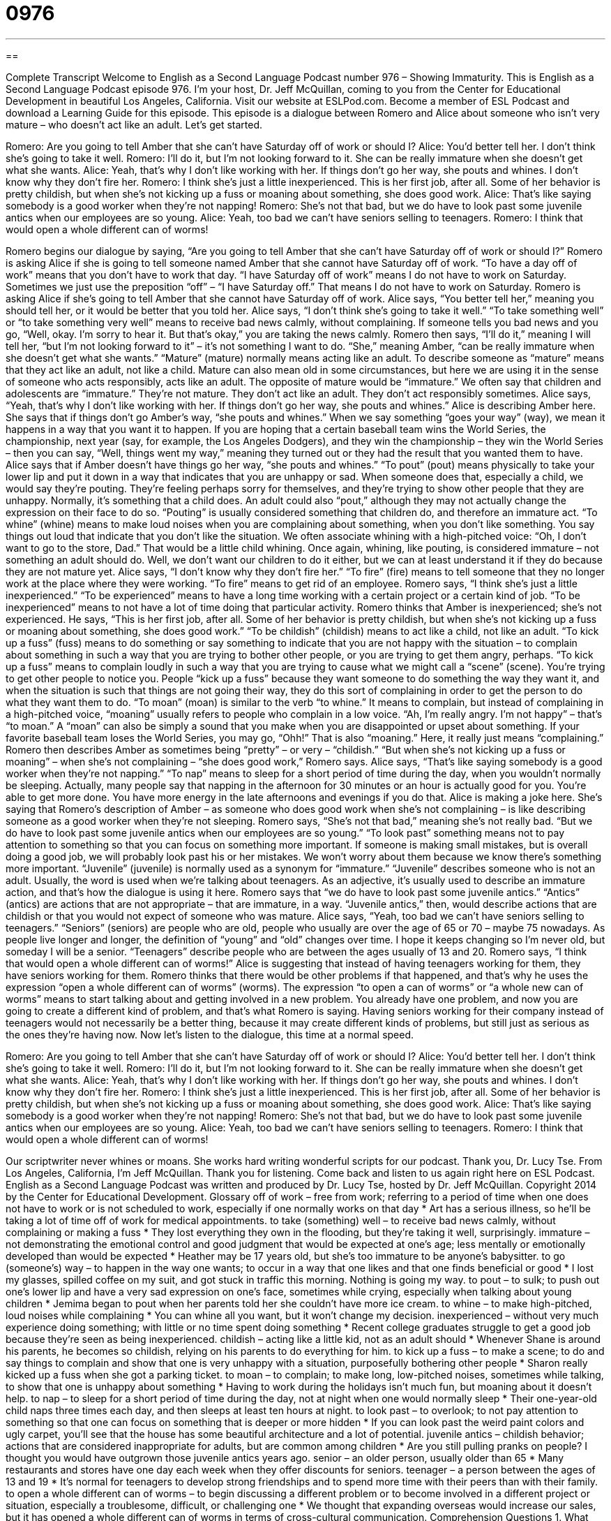 = 0976
:toc: left
:toclevels: 3
:sectnums:
:stylesheet: ../../../myAdocCss.css

'''

== 

Complete Transcript
Welcome to English as a Second Language Podcast number 976 – Showing Immaturity.
This is English as a Second Language Podcast episode 976. I’m your host, Dr. Jeff McQuillan, coming to you from the Center for Educational Development in beautiful Los Angeles, California.
Visit our website at ESLPod.com. Become a member of ESL Podcast and download a Learning Guide for this episode. This episode is a dialogue between Romero and Alice about someone who isn’t very mature – who doesn’t act like an adult. Let’s get started.
[start of dialogue]
Romero: Are you going to tell Amber that she can’t have Saturday off of work or should I?
Alice: You’d better tell her. I don’t think she’s going to take it well.
Romero: I’ll do it, but I’m not looking forward to it. She can be really immature when she doesn’t get what she wants.
Alice: Yeah, that’s why I don’t like working with her. If things don’t go her way, she pouts and whines. I don’t know why they don’t fire her.
Romero: I think she’s just a little inexperienced. This is her first job, after all. Some of her behavior is pretty childish, but when she’s not kicking up a fuss or moaning about something, she does good work.
Alice: That’s like saying somebody is a good worker when they’re not napping!
Romero: She’s not that bad, but we do have to look past some juvenile antics when our employees are so young.
Alice: Yeah, too bad we can’t have seniors selling to teenagers.
Romero: I think that would open a whole different can of worms!
[end of dialogue]
Romero begins our dialogue by saying, “Are you going to tell Amber that she can’t have Saturday off of work or should I?” Romero is asking Alice if she is going to tell someone named Amber that she cannot have Saturday off of work. “To have a day off of work” means that you don’t have to work that day. “I have Saturday off of work” means I do not have to work on Saturday. Sometimes we just use the preposition “off” – “I have Saturday off.” That means I do not have to work on Saturday. Romero is asking Alice if she’s going to tell Amber that she cannot have Saturday off of work.
Alice says, “You better tell her,” meaning you should tell her, or it would be better that you told her. Alice says, “I don’t think she’s going to take it well.” “To take something well” or “to take something very well” means to receive bad news calmly, without complaining. If someone tells you bad news and you go, “Well, okay. I’m sorry to hear it. But that’s okay,” you are taking the news calmly. Romero then says, “I’ll do it,” meaning I will tell her, “but I’m not looking forward to it” – it’s not something I want to do. “She,” meaning Amber, “can be really immature when she doesn’t get what she wants.”
“Mature” (mature) normally means acting like an adult. To describe someone as “mature” means that they act like an adult, not like a child. Mature can also mean old in some circumstances, but here we are using it in the sense of someone who acts responsibly, acts like an adult. The opposite of mature would be “immature.” We often say that children and adolescents are “immature.” They’re not mature. They don’t act like an adult. They don’t act responsibly sometimes.
Alice says, “Yeah, that’s why I don’t like working with her. If things don’t go her way, she pouts and whines.” Alice is describing Amber here. She says that if things don’t go Amber’s way, “she pouts and whines.” When we say something “goes your way” (way), we mean it happens in a way that you want it to happen. If you are hoping that a certain baseball team wins the World Series, the championship, next year (say, for example, the Los Angeles Dodgers), and they win the championship – they win the World Series – then you can say, “Well, things went my way,” meaning they turned out or they had the result that you wanted them to have.
Alice says that if Amber doesn’t have things go her way, “she pouts and whines.” “To pout” (pout) means physically to take your lower lip and put it down in a way that indicates that you are unhappy or sad. When someone does that, especially a child, we would say they’re pouting. They’re feeling perhaps sorry for themselves, and they’re trying to show other people that they are unhappy. Normally, it’s something that a child does. An adult could also “pout,” although they may not actually change the expression on their face to do so. “Pouting” is usually considered something that children do, and therefore an immature act.
“To whine” (whine) means to make loud noises when you are complaining about something, when you don’t like something. You say things out loud that indicate that you don’t like the situation. We often associate whining with a high-pitched voice: “Oh, I don’t want to go to the store, Dad.” That would be a little child whining. Once again, whining, like pouting, is considered immature – not something an adult should do. Well, we don’t want our children to do it either, but we can at least understand it if they do because they are not mature yet.
Alice says, “I don’t know why they don’t fire her.” “To fire” (fire) means to tell someone that they no longer work at the place where they were working. “To fire” means to get rid of an employee. Romero says, “I think she’s just a little inexperienced.” “To be experienced” means to have a long time working with a certain project or a certain kind of job. “To be inexperienced” means to not have a lot of time doing that particular activity. Romero thinks that Amber is inexperienced; she’s not experienced.
He says, “This is her first job, after all. Some of her behavior is pretty childish, but when she’s not kicking up a fuss or moaning about something, she does good work.” “To be childish” (childish) means to act like a child, not like an adult. “To kick up a fuss” (fuss) means to do something or say something to indicate that you are not happy with the situation – to complain about something in such a way that you are trying to bother other people, or you are trying to get them angry, perhaps.
“To kick up a fuss” means to complain loudly in such a way that you are trying to cause what we might call a “scene” (scene). You’re trying to get other people to notice you. People “kick up a fuss” because they want someone to do something the way they want it, and when the situation is such that things are not going their way, they do this sort of complaining in order to get the person to do what they want them to do.
“To moan” (moan) is similar to the verb “to whine.” It means to complain, but instead of complaining in a high-pitched voice, “moaning” usually refers to people who complain in a low voice. “Ah, I’m really angry. I’m not happy” – that’s “to moan.” A “moan” can also be simply a sound that you make when you are disappointed or upset about something. If your favorite baseball team loses the World Series, you may go, “Ohh!” That is also “moaning.” Here, it really just means “complaining.” Romero then describes Amber as sometimes being “pretty” – or very – “childish.” “But when she’s not kicking up a fuss or moaning” – when she’s not complaining – “she does good work,” Romero says.
Alice says, “That’s like saying somebody is a good worker when they’re not napping.” “To nap” means to sleep for a short period of time during the day, when you wouldn’t normally be sleeping. Actually, many people say that napping in the afternoon for 30 minutes or an hour is actually good for you. You’re able to get more done. You have more energy in the late afternoons and evenings if you do that. Alice is making a joke here. She’s saying that Romero’s description of Amber – as someone who does good work when she’s not complaining – is like describing someone as a good worker when they’re not sleeping.
Romero says, “She’s not that bad,” meaning she’s not really bad. “But we do have to look past some juvenile antics when our employees are so young.” “To look past” something means not to pay attention to something so that you can focus on something more important. If someone is making small mistakes, but is overall doing a good job, we will probably look past his or her mistakes. We won’t worry about them because we know there’s something more important.
“Juvenile” (juvenile) is normally used as a synonym for “immature.” “Juvenile” describes someone who is not an adult. Usually, the word is used when we’re talking about teenagers. As an adjective, it’s usually used to describe an immature action, and that’s how the dialogue is using it here. Romero says that “we do have to look past some juvenile antics.” “Antics” (antics) are actions that are not appropriate – that are immature, in a way. “Juvenile antics,” then, would describe actions that are childish or that you would not expect of someone who was mature.
Alice says, “Yeah, too bad we can’t have seniors selling to teenagers.” “Seniors” (seniors) are people who are old, people who usually are over the age of 65 or 70 – maybe 75 nowadays. As people live longer and longer, the definition of “young” and “old” changes over time. I hope it keeps changing so I’m never old, but someday I will be a senior. “Teenagers” describe people who are between the ages usually of 13 and 20.
Romero says, “I think that would open a whole different can of worms!” Alice is suggesting that instead of having teenagers working for them, they have seniors working for them. Romero thinks that there would be other problems if that happened, and that’s why he uses the expression “open a whole different can of worms” (worms). The expression “to open a can of worms” or “a whole new can of worms” means to start talking about and getting involved in a new problem. You already have one problem, and now you are going to create a different kind of problem, and that’s what Romero is saying.
Having seniors working for their company instead of teenagers would not necessarily be a better thing, because it may create different kinds of problems, but still just as serious as the ones they’re having now.
Now let’s listen to the dialogue, this time at a normal speed.
[start of dialogue]
Romero: Are you going to tell Amber that she can’t have Saturday off of work or should I?
Alice: You’d better tell her. I don’t think she’s going to take it well.
Romero: I’ll do it, but I’m not looking forward to it. She can be really immature when she doesn’t get what she wants.
Alice: Yeah, that’s why I don’t like working with her. If things don’t go her way, she pouts and whines. I don’t know why they don’t fire her.
Romero: I think she’s just a little inexperienced. This is her first job, after all. Some of her behavior is pretty childish, but when she’s not kicking up a fuss or moaning about something, she does good work.
Alice: That’s like saying somebody is a good worker when they’re not napping!
Romero: She’s not that bad, but we do have to look past some juvenile antics when our employees are so young.
Alice: Yeah, too bad we can’t have seniors selling to teenagers.
Romero: I think that would open a whole different can of worms!
[end of dialogue]
Our scriptwriter never whines or moans. She works hard writing wonderful scripts for our podcast. Thank you, Dr. Lucy Tse.
From Los Angeles, California, I’m Jeff McQuillan. Thank you for listening. Come back and listen to us again right here on ESL Podcast.
English as a Second Language Podcast was written and produced by Dr. Lucy Tse, hosted by Dr. Jeff McQuillan. Copyright 2014 by the Center for Educational Development.
Glossary
off of work – free from work; referring to a period of time when one does not have to work or is not scheduled to work, especially if one normally works on that day
* Art has a serious illness, so he’ll be taking a lot of time off of work for medical appointments.
to take (something) well – to receive bad news calmly, without complaining or making a fuss
* They lost everything they own in the flooding, but they’re taking it well, surprisingly.
immature – not demonstrating the emotional control and good judgment that would be expected at one’s age; less mentally or emotionally developed than would be expected
* Heather may be 17 years old, but she’s too immature to be anyone’s babysitter.
to go (someone’s) way – to happen in the way one wants; to occur in a way that one likes and that one finds beneficial or good
* I lost my glasses, spilled coffee on my suit, and got stuck in traffic this morning. Nothing is going my way.
to pout – to sulk; to push out one’s lower lip and have a very sad expression on one’s face, sometimes while crying, especially when talking about young children
* Jemima began to pout when her parents told her she couldn’t have more ice cream.
to whine – to make high-pitched, loud noises while complaining
* You can whine all you want, but it won’t change my decision.
inexperienced – without very much experience doing something; with little or no time spent doing something
* Recent college graduates struggle to get a good job because they’re seen as being inexperienced.
childish – acting like a little kid, not as an adult should
* Whenever Shane is around his parents, he becomes so childish, relying on his parents to do everything for him.
to kick up a fuss – to make a scene; to do and say things to complain and show that one is very unhappy with a situation, purposefully bothering other people
* Sharon really kicked up a fuss when she got a parking ticket.
to moan – to complain; to make long, low-pitched noises, sometimes while talking, to show that one is unhappy about something
* Having to work during the holidays isn’t much fun, but moaning about it doesn’t help.
to nap – to sleep for a short period of time during the day, not at night when one would normally sleep
* Their one-year-old child naps three times each day, and then sleeps at least ten hours at night.
to look past – to overlook; to not pay attention to something so that one can focus on something that is deeper or more hidden
* If you can look past the weird paint colors and ugly carpet, you’ll see that the house has some beautiful architecture and a lot of potential.
juvenile antics – childish behavior; actions that are considered inappropriate for adults, but are common among children
* Are you still pulling pranks on people? I thought you would have outgrown those juvenile antics years ago.
senior – an older person, usually older than 65
* Many restaurants and stores have one day each week when they offer discounts for seniors.
teenager – a person between the ages of 13 and 19
* It’s normal for teenagers to develop strong friendships and to spend more time with their peers than with their family.
to open a whole different can of worms – to begin discussing a different problem or to become involved in a different project or situation, especially a troublesome, difficult, or challenging one
* We thought that expanding overseas would increase our sales, but it has opened a whole different can of worms in terms of cross-cultural communication.
Comprehension Questions
1. What are they going to tell Amber?
a) That she has been fired.
b) That she can’t leave early on Saturday.
c) That she has to work on Saturday.
2. What does Alice mean when she says, “too bad we can’t have seniors selling to teenagers”?
a) She wishes they had more experienced salespeople.
b) She wishes older people could sell to young customers.
c) She wishes they had more teenage customers.
Answers at bottom.
What Else Does It Mean?
to take (something) well
The phrase “to take (something) well,” in this podcast, means to receive bad news calmly, without complaining or making a fuss: “The way that doctors deliver bad news has a big effect on whether patients take it well.” The phrase “to take some doing” means to require a lot of effort to get something done: “It took some doing, but we finally finished painting the house.” The phrase “to take after (someone)” means to look or act like an older relative: “She takes after her mother in so many ways.” The phrase “to take (someone) on” means to hire someone: “How many engineers are you taking on this year?” Finally, the phrase “to take (something) down” means to write something down: “Wow, these are great ideas! Is anyone taking this down?”
to look past
In this podcast, the phrase “to look past” means to overlook or to not pay attention to something so that one can focus on something that is deeper or more hidden: “He’s really quite handsome if you can look past the purple hair.” The phrase “to look over” means to review something: “Please look over these numbers before the budget meeting.” The phrase “to look up to (someone)” means to admire and respect someone: “Chase has always looked up to his uncle as a man who makes the right choices.” Finally, the phrase “to look back on” means to think about something that happened previously: “The situation seems terrible right now, but someday we’ll look back on this and laugh.”
Culture Note
Young Philanthropists
Normally we think of “philanthropists” (people who donate a lot of money to help others) as wealthy, older adults who have achieved great success in life and now are ready to “give back to society” (make contributions to the people and organizations that have helped one achieve success), but some philanthropists are actually “quite” (very) young.
Some young children are passionate about helping other children with serious “medical conditions” (health problems). For example, one 12-year-old girl, Abby Miller, has become a “street performer” (someone who performs on city streets in the hopes that other people will give money to him or her), singing to collect money that will help another child pay her medical expenses. And an 11-year-old boy, Cameron Cohen, designed an iPhone app, and some of the “proceeds” (money made by selling something) are donated to buy things for children who are in the hospital. And a nine-year-old boy named Harry Moseley sells bracelets to raise money for brain tumor research.
Other young philanthropists are “motivated” (made to want to do something) to raise money for “conservation” (protection of the natural environment). An 11-year-old girl, Olivia Bouler, saw a TV program about an oil spill and wanted to help the animals that were affected by it. She began making drawings of birds and giving them to people who donate money to the National Audubon Society (a nonprofit organization that protects birds; see English Café 284), and her work has raised more than $200,000 for the organization.
Comprehension Answers
1 - c
2 - b